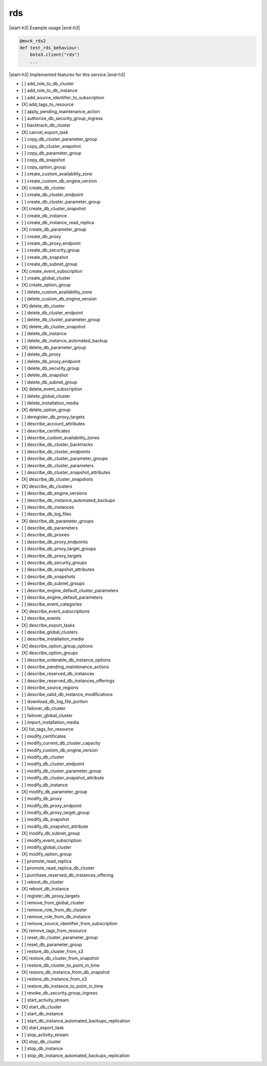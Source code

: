.. _implementedservice_rds:

.. |start-h3| raw:: html

    <h3>

.. |end-h3| raw:: html

    </h3>

===
rds
===

|start-h3| Example usage |end-h3|

.. sourcecode:: python

            @mock_rds2
            def test_rds_behaviour:
                boto3.client("rds")
                ...



|start-h3| Implemented features for this service |end-h3|

- [ ] add_role_to_db_cluster
- [ ] add_role_to_db_instance
- [ ] add_source_identifier_to_subscription
- [X] add_tags_to_resource
- [ ] apply_pending_maintenance_action
- [ ] authorize_db_security_group_ingress
- [ ] backtrack_db_cluster
- [X] cancel_export_task
- [ ] copy_db_cluster_parameter_group
- [ ] copy_db_cluster_snapshot
- [ ] copy_db_parameter_group
- [ ] copy_db_snapshot
- [ ] copy_option_group
- [ ] create_custom_availability_zone
- [ ] create_custom_db_engine_version
- [X] create_db_cluster
- [ ] create_db_cluster_endpoint
- [ ] create_db_cluster_parameter_group
- [X] create_db_cluster_snapshot
- [ ] create_db_instance
- [ ] create_db_instance_read_replica
- [X] create_db_parameter_group
- [ ] create_db_proxy
- [ ] create_db_proxy_endpoint
- [ ] create_db_security_group
- [ ] create_db_snapshot
- [ ] create_db_subnet_group
- [X] create_event_subscription
- [ ] create_global_cluster
- [X] create_option_group
- [ ] delete_custom_availability_zone
- [ ] delete_custom_db_engine_version
- [X] delete_db_cluster
- [ ] delete_db_cluster_endpoint
- [ ] delete_db_cluster_parameter_group
- [X] delete_db_cluster_snapshot
- [ ] delete_db_instance
- [ ] delete_db_instance_automated_backup
- [X] delete_db_parameter_group
- [ ] delete_db_proxy
- [ ] delete_db_proxy_endpoint
- [ ] delete_db_security_group
- [ ] delete_db_snapshot
- [ ] delete_db_subnet_group
- [X] delete_event_subscription
- [ ] delete_global_cluster
- [ ] delete_installation_media
- [X] delete_option_group
- [ ] deregister_db_proxy_targets
- [ ] describe_account_attributes
- [ ] describe_certificates
- [ ] describe_custom_availability_zones
- [ ] describe_db_cluster_backtracks
- [ ] describe_db_cluster_endpoints
- [ ] describe_db_cluster_parameter_groups
- [ ] describe_db_cluster_parameters
- [ ] describe_db_cluster_snapshot_attributes
- [X] describe_db_cluster_snapshots
- [X] describe_db_clusters
- [ ] describe_db_engine_versions
- [ ] describe_db_instance_automated_backups
- [ ] describe_db_instances
- [ ] describe_db_log_files
- [X] describe_db_parameter_groups
- [ ] describe_db_parameters
- [ ] describe_db_proxies
- [ ] describe_db_proxy_endpoints
- [ ] describe_db_proxy_target_groups
- [ ] describe_db_proxy_targets
- [ ] describe_db_security_groups
- [ ] describe_db_snapshot_attributes
- [ ] describe_db_snapshots
- [ ] describe_db_subnet_groups
- [ ] describe_engine_default_cluster_parameters
- [ ] describe_engine_default_parameters
- [ ] describe_event_categories
- [X] describe_event_subscriptions
- [ ] describe_events
- [X] describe_export_tasks
- [ ] describe_global_clusters
- [ ] describe_installation_media
- [X] describe_option_group_options
- [X] describe_option_groups
- [ ] describe_orderable_db_instance_options
- [ ] describe_pending_maintenance_actions
- [ ] describe_reserved_db_instances
- [ ] describe_reserved_db_instances_offerings
- [ ] describe_source_regions
- [ ] describe_valid_db_instance_modifications
- [ ] download_db_log_file_portion
- [ ] failover_db_cluster
- [ ] failover_global_cluster
- [ ] import_installation_media
- [X] list_tags_for_resource
- [ ] modify_certificates
- [ ] modify_current_db_cluster_capacity
- [ ] modify_custom_db_engine_version
- [ ] modify_db_cluster
- [ ] modify_db_cluster_endpoint
- [ ] modify_db_cluster_parameter_group
- [ ] modify_db_cluster_snapshot_attribute
- [ ] modify_db_instance
- [X] modify_db_parameter_group
- [ ] modify_db_proxy
- [ ] modify_db_proxy_endpoint
- [ ] modify_db_proxy_target_group
- [ ] modify_db_snapshot
- [ ] modify_db_snapshot_attribute
- [X] modify_db_subnet_group
- [ ] modify_event_subscription
- [ ] modify_global_cluster
- [X] modify_option_group
- [ ] promote_read_replica
- [ ] promote_read_replica_db_cluster
- [ ] purchase_reserved_db_instances_offering
- [ ] reboot_db_cluster
- [X] reboot_db_instance
- [ ] register_db_proxy_targets
- [ ] remove_from_global_cluster
- [ ] remove_role_from_db_cluster
- [ ] remove_role_from_db_instance
- [ ] remove_source_identifier_from_subscription
- [X] remove_tags_from_resource
- [ ] reset_db_cluster_parameter_group
- [ ] reset_db_parameter_group
- [ ] restore_db_cluster_from_s3
- [X] restore_db_cluster_from_snapshot
- [ ] restore_db_cluster_to_point_in_time
- [X] restore_db_instance_from_db_snapshot
- [ ] restore_db_instance_from_s3
- [ ] restore_db_instance_to_point_in_time
- [ ] revoke_db_security_group_ingress
- [ ] start_activity_stream
- [X] start_db_cluster
- [ ] start_db_instance
- [ ] start_db_instance_automated_backups_replication
- [X] start_export_task
- [ ] stop_activity_stream
- [X] stop_db_cluster
- [ ] stop_db_instance
- [ ] stop_db_instance_automated_backups_replication

